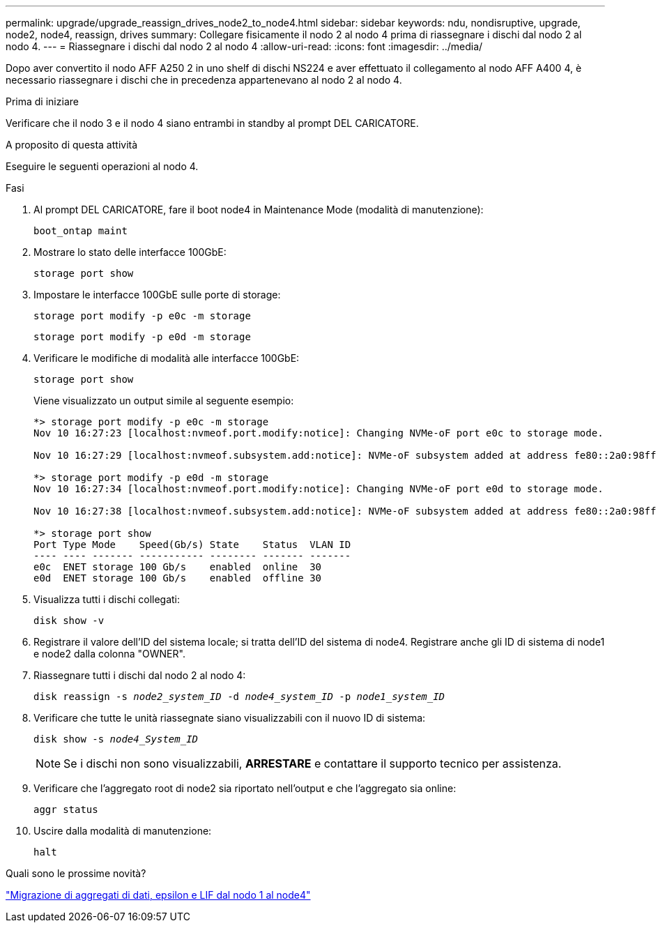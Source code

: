 ---
permalink: upgrade/upgrade_reassign_drives_node2_to_node4.html 
sidebar: sidebar 
keywords: ndu, nondisruptive, upgrade, node2, node4, reassign, drives 
summary: Collegare fisicamente il nodo 2 al nodo 4 prima di riassegnare i dischi dal nodo 2 al nodo 4. 
---
= Riassegnare i dischi dal nodo 2 al nodo 4
:allow-uri-read: 
:icons: font
:imagesdir: ../media/


[role="lead"]
Dopo aver convertito il nodo AFF A250 2 in uno shelf di dischi NS224 e aver effettuato il collegamento al nodo AFF A400 4, è necessario riassegnare i dischi che in precedenza appartenevano al nodo 2 al nodo 4.

.Prima di iniziare
Verificare che il nodo 3 e il nodo 4 siano entrambi in standby al prompt DEL CARICATORE.

.A proposito di questa attività
Eseguire le seguenti operazioni al nodo 4.

.Fasi
. Al prompt DEL CARICATORE, fare il boot node4 in Maintenance Mode (modalità di manutenzione):
+
`boot_ontap maint`

. Mostrare lo stato delle interfacce 100GbE:
+
`storage port show`

. Impostare le interfacce 100GbE sulle porte di storage:
+
`storage port modify -p e0c -m storage`

+
`storage port modify -p e0d -m storage`

. Verificare le modifiche di modalità alle interfacce 100GbE:
+
`storage port show`

+
Viene visualizzato un output simile al seguente esempio:

+
[listing]
----
*> storage port modify -p e0c -m storage
Nov 10 16:27:23 [localhost:nvmeof.port.modify:notice]: Changing NVMe-oF port e0c to storage mode.

Nov 10 16:27:29 [localhost:nvmeof.subsystem.add:notice]: NVMe-oF subsystem added at address fe80::2a0:98ff:fefa:8885.

*> storage port modify -p e0d -m storage
Nov 10 16:27:34 [localhost:nvmeof.port.modify:notice]: Changing NVMe-oF port e0d to storage mode.

Nov 10 16:27:38 [localhost:nvmeof.subsystem.add:notice]: NVMe-oF subsystem added at address fe80::2a0:98ff:fefa:8886.

*> storage port show
Port Type Mode    Speed(Gb/s) State    Status  VLAN ID
---- ---- ------- ----------- -------- ------- -------
e0c  ENET storage 100 Gb/s    enabled  online  30
e0d  ENET storage 100 Gb/s    enabled  offline 30
----
. Visualizza tutti i dischi collegati:
+
`disk show -v`

. Registrare il valore dell'ID del sistema locale; si tratta dell'ID del sistema di node4. Registrare anche gli ID di sistema di node1 e node2 dalla colonna "OWNER".
. Riassegnare tutti i dischi dal nodo 2 al nodo 4:
+
`disk reassign -s _node2_system_ID_ -d _node4_system_ID_ -p _node1_system_ID_`

. Verificare che tutte le unità riassegnate siano visualizzabili con il nuovo ID di sistema:
+
`disk show -s _node4_System_ID_`

+

NOTE: Se i dischi non sono visualizzabili, *ARRESTARE* e contattare il supporto tecnico per assistenza.

. Verificare che l'aggregato root di node2 sia riportato nell'output e che l'aggregato sia online:
+
`aggr status`

. Uscire dalla modalità di manutenzione:
+
`halt`



.Quali sono le prossime novità?
link:upgrade_migrate_aggregates_epsilon_lifs_node1_to_node4.html["Migrazione di aggregati di dati, epsilon e LIF dal nodo 1 al node4"]
